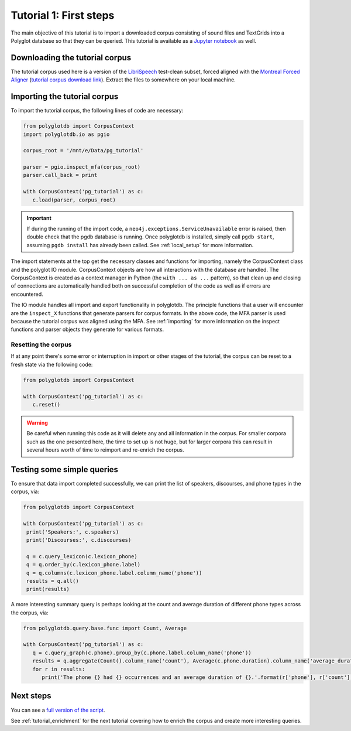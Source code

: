 
.. _LibriSpeech: http://www.openslr.org/12/

.. _Montreal Forced Aligner: https://montreal-forced-aligner.readthedocs.io/en/latest/

.. _tutorial corpus download link: https://mcgill-my.sharepoint.com/:u:/g/personal/michael_haaf_mcgill_ca/EfocNOr3o7xJuCrG_-OrR3MBh_-vmQaHtkV2J7vJq61c1w?e=UEhQg7

.. _Jupyter notebook: https://github.com/MontrealCorpusTools/PolyglotDB/tree/master/examples/tutorial/tutorial_1_first_steps.ipynb

.. _full version of the script: https://github.com/MontrealCorpusTools/PolyglotDB/tree/master/examples/tutorial/tutorial1.py

.. _tutorial_first_steps:

***********************
Tutorial 1: First steps
***********************

The main objective of this tutorial is to import a downloaded corpus consisting of sound files and TextGrids into a Polyglot
database so that they can be queried.
This tutorial is available as a `Jupyter notebook`_ as well.

.. _tutorial_download:

Downloading the tutorial corpus
===============================

The tutorial corpus used here is a version of the `LibriSpeech`_ test-clean subset, forced aligned with the
`Montreal Forced Aligner`_ (`tutorial corpus download link`_).  Extract the files to somewhere on your local machine.

.. _tutorial_import:

Importing the tutorial corpus
=============================

To import the tutorial corpus, the following lines of code are necessary:

.. code-block:: python

   from polyglotdb import CorpusContext
   import polyglotdb.io as pgio

   corpus_root = '/mnt/e/Data/pg_tutorial'

   parser = pgio.inspect_mfa(corpus_root)
   parser.call_back = print

   with CorpusContext('pg_tutorial') as c:
      c.load(parser, corpus_root)

.. important::

   If during the running of the import code, a ``neo4j.exceptions.ServiceUnavailable`` error is raised, then double check
   that the pgdb database is running.  Once polyglotdb is installed, simply call ``pgdb start``, assuming ``pgdb install``
   has already been called.  See :ref:`local_setup` for more information.

The import statements at the top get the necessary classes and functions for importing, namely the CorpusContext class and
the polyglot IO module.  CorpusContext objects are how all interactions with the database are handled.  The CorpusContext is
created as a context manager in Python (the ``with ... as ...`` pattern), so that clean up and closing of connections are
automatically handled both on successful completion of the code as well as if errors are encountered.

The IO module handles all import and export functionality in polyglotdb.  The principle functions that a user will encounter
are the ``inspect_X`` functions that generate parsers for corpus formats.  In the above code, the MFA parser is used because
the tutorial corpus was aligned using the MFA.  See :ref:`importing` for more information on the inspect functions and parser
objects they generate for various formats.


Resetting the corpus
--------------------

If at any point there's some error or interruption in import or other stages of the tutorial, the corpus can be reset to a
fresh state via the following code:

.. code-block:: python

   from polyglotdb import CorpusContext

   with CorpusContext('pg_tutorial') as c:
      c.reset()


.. warning::

   Be careful when running this code as it will delete any and all information in the corpus.  For smaller corpora such
   as the one presented here, the time to set up is not huge, but for larger corpora this can result in several hours worth
   of time to reimport and re-enrich the corpus.

Testing some simple queries
===========================

To ensure that data import completed successfully, we can print the list of speakers, discourses, and phone types in the corpus, via:

.. code-block:: python

   from polyglotdb import CorpusContext

   with CorpusContext('pg_tutorial') as c:
    print('Speakers:', c.speakers)
    print('Discourses:', c.discourses)

    q = c.query_lexicon(c.lexicon_phone)
    q = q.order_by(c.lexicon_phone.label)
    q = q.columns(c.lexicon_phone.label.column_name('phone'))
    results = q.all()
    print(results)

A more interesting summary query is perhaps looking at the count and average duration of different phone types across the corpus, via:

.. code-block:: python

   from polyglotdb.query.base.func import Count, Average

   with CorpusContext('pg_tutorial') as c:
      q = c.query_graph(c.phone).group_by(c.phone.label.column_name('phone'))
      results = q.aggregate(Count().column_name('count'), Average(c.phone.duration).column_name('average_duration'))
      for r in results:
         print('The phone {} had {} occurrences and an average duration of {}.'.format(r['phone'], r['count'], r['average_duration']))

Next steps
==========

You can see a `full version of the script`_.

See :ref:`tutorial_enrichment` for the next tutorial covering how to enrich the corpus and create more interesting queries.

